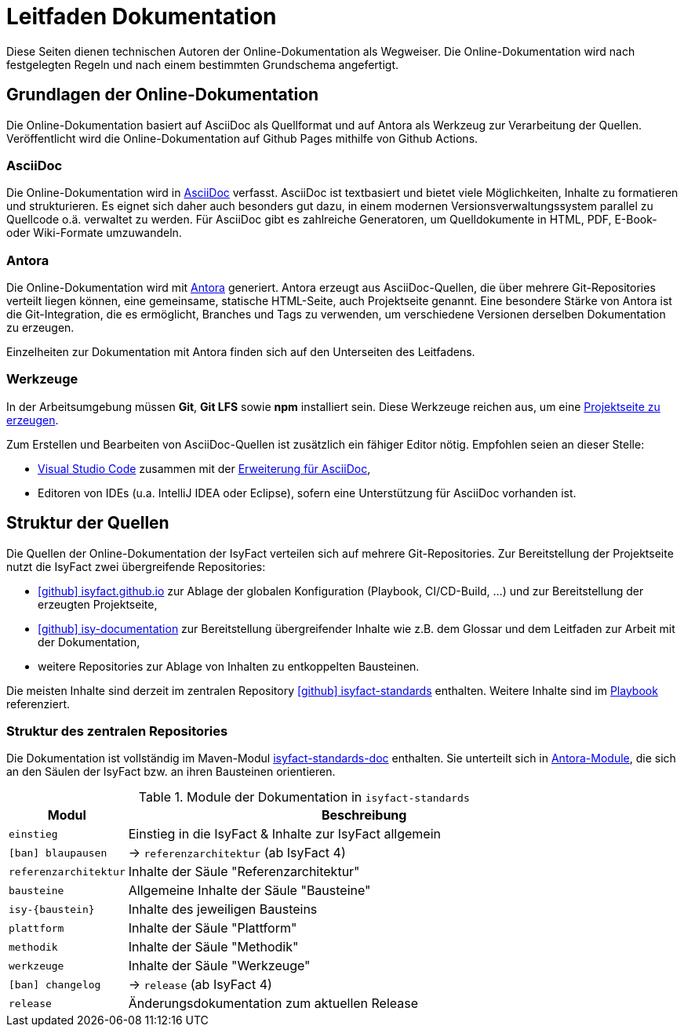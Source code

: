 = Leitfaden Dokumentation

Diese Seiten dienen technischen Autoren der Online-Dokumentation als Wegweiser.
Die Online-Dokumentation wird nach festgelegten Regeln und nach einem bestimmten Grundschema angefertigt.

[[grundlagen-online-doku]]
== Grundlagen der Online-Dokumentation

Die Online-Dokumentation basiert auf AsciiDoc als Quellformat und auf Antora als Werkzeug zur Verarbeitung der Quellen.
Veröffentlicht wird die Online-Dokumentation auf Github Pages mithilfe von Github Actions.

[[grundlagen-asciidoc]]
=== AsciiDoc

Die Online-Dokumentation wird in https://asciidoctor.org/docs/what-is-asciidoc/[AsciiDoc] verfasst.
AsciiDoc ist textbasiert und bietet viele Möglichkeiten, Inhalte zu formatieren und strukturieren.
Es eignet sich daher auch besonders gut dazu, in einem modernen Versionsverwaltungssystem parallel zu Quellcode o.ä. verwaltet zu werden.
Für AsciiDoc gibt es zahlreiche Generatoren, um Quelldokumente in HTML, PDF, E-Book- oder Wiki-Formate umzuwandeln.

[[grundlagen-antora]]
=== Antora

Die Online-Dokumentation wird mit https://antora.org[Antora] generiert.
Antora erzeugt aus AsciiDoc-Quellen, die über mehrere Git-Repositories verteilt liegen können, eine gemeinsame, statische HTML-Seite, auch Projektseite genannt.
Eine besondere Stärke von Antora ist die Git-Integration, die es ermöglicht, Branches und Tags zu verwenden, um verschiedene Versionen derselben Dokumentation zu erzeugen.

Einzelheiten zur Dokumentation mit Antora finden sich auf den Unterseiten des Leitfadens.

[[grundlagen-werkzeuge]]
=== Werkzeuge

In der Arbeitsumgebung müssen *Git*, *Git LFS* sowie *npm* installiert sein.
Diese Werkzeuge reichen aus, um eine xref:guides/generierung-antora.adoc[Projektseite zu erzeugen].

Zum Erstellen und Bearbeiten von AsciiDoc-Quellen ist zusätzlich ein fähiger Editor nötig.
Empfohlen seien an dieser Stelle:

* https://code.visualstudio.com/[Visual Studio Code] zusammen mit der https://marketplace.visualstudio.com/items?itemName=asciidoctor.asciidoctor-vscode[Erweiterung für AsciiDoc],
* Editoren von IDEs (u.a. IntelliJ IDEA oder Eclipse), sofern eine Unterstützung für AsciiDoc vorhanden ist.

[[struktur-dokumentation]]
== Struktur der Quellen
Die Quellen der Online-Dokumentation der IsyFact verteilen sich auf mehrere Git-Repositories.
Zur Bereitstellung der Projektseite nutzt die IsyFact zwei übergreifende Repositories:

* https://github.com/IsyFact/isyfact.github.io[icon:github[] isyfact.github.io] zur Ablage der globalen Konfiguration (Playbook, CI/CD-Build, ...) und zur Bereitstellung der erzeugten Projektseite,
* https://github.com/IsyFact/isy-documentation[icon:github[] isy-documentation] zur Bereitstellung übergreifender Inhalte wie z.B. dem Glossar und dem Leitfaden zur Arbeit mit der Dokumentation,
* weitere Repositories zur Ablage von Inhalten zu entkoppelten Bausteinen.

Die meisten Inhalte sind derzeit im zentralen Repository https://github.com/IsyFact/isyfact-standards[icon:github[] isyfact-standards] enthalten.
Weitere Inhalte sind im https://github.com/IsyFact/isyfact.github.io/blob/main/antora-playbook.yml[Playbook] referenziert.

=== Struktur des zentralen Repositories

Die Dokumentation ist vollständig im Maven-Modul https://github.com/IsyFact/isyfact-standards/tree/master/isyfact-standards-doc[isyfact-standards-doc] enthalten.
Sie unterteilt sich in https://docs.antora.org/antora/latest/module-directories/#module[Antora-Module], die sich an den Säulen der IsyFact bzw. an ihren Bausteinen orientieren.

[[table-antora-modules]]
.Module der Dokumentation in `isyfact-standards`
[cols="1m,4", options="header"]
|===
|Modul
|Beschreibung

|einstieg
|Einstieg in die IsyFact & Inhalte zur IsyFact allgemein

|icon:ban[title=Deprecation] [.line-through]#blaupausen#
|→ `referenzarchitektur` (ab IsyFact 4)

|referenzarchitektur
|Inhalte der Säule "Referenzarchitektur"

|bausteine
|Allgemeine Inhalte der Säule "Bausteine"

|isy-\{baustein}
|Inhalte des jeweiligen Bausteins

|plattform
|Inhalte der Säule "Plattform"

|methodik
|Inhalte der Säule "Methodik"

|werkzeuge
|Inhalte der Säule "Werkzeuge"

|icon:ban[title=Deprecation] [.line-through]#changelog#
|→ `release` (ab IsyFact 4)

|release
|Änderungsdokumentation zum aktuellen Release
|===

